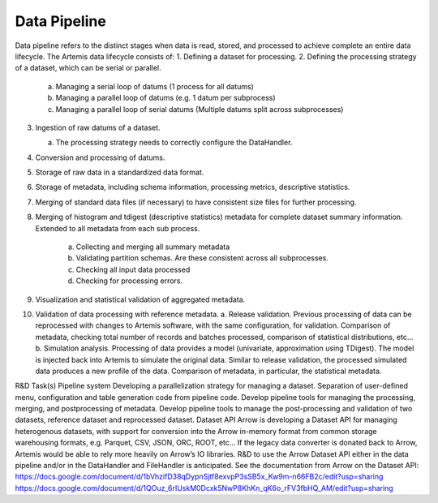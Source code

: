 .. Copyright © Her Majesty the Queen in Right of Canada, as represented
.. by the Minister of Statistics Canada, 2019.
..
.. Licensed under the Apache License, Version 2.0 (the "License");
.. you may not use this file except in compliance with the License.
.. You may obtain a copy of the License at
..
..     http://www.apache.org/licenses/LICENSE-2.0
..
.. Unless required by applicable law or agreed to in writing, software
.. distributed under the License is distributed on an "AS IS" BASIS,
.. WITHOUT WARRANTIES OR CONDITIONS OF ANY KIND, either express or implied.
.. See the License for the specific language governing permissions and
.. limitations under the License.

##############
Data Pipeline
##############

Data pipeline refers to the distinct stages when data is read, stored, and processed to achieve complete an entire data lifecycle. 
The Artemis data lifecycle consists of:
1. Defining a dataset for processing.
2. Defining the processing strategy of a dataset, which can be serial or parallel.

    a. Managing a serial loop of datums (1 process for all datums)
    b. Managing a parallel loop of datums (e.g. 1 datum per subprocess)
    c. Managing a parallel loop of serial datums (Multiple datums split across subprocesses)

3. Ingestion of raw datums of a dataset.
    
   a.	The processing strategy needs to correctly configure the DataHandler.

4. Conversion and processing of datums.
5. Storage of raw data in a standardized data format.
6. Storage of metadata, including schema information, processing metrics, descriptive statistics.
7. Merging of standard data files (if necessary) to have consistent size files for further processing.
8. Merging of histogram and tdigest (descriptive statistics) metadata for complete dataset summary information. Extended to all metadata from each sub process.
    
    a. Collecting and merging all summary metadata
    b. Validating partition schemas. Are these consistent across all subprocesses.
    c. Checking all input data processed
    d. Checking for processing errors.

9. Visualization and statistical validation of aggregated metadata. 

10. Validation of data processing with reference metadata. 
    a. Release validation. Previous processing of data can be reprocessed with changes to Artemis software, with the same configuration, for validation. Comparison of metadata, checking total number of records and batches processed, comparison of statistical distributions, etc… 
    b. Simulation analysis. Processing of data provides a model (univariate, approximation using TDigest). The model is injected back into Artemis to simulate the original data. Similar to release validation, the processed simulated data produces a new profile of the data. Comparison of metadata, in particular, the statistical metadata.

R&D Task(s)
Pipeline system
Developing a parallelization strategy for managing a dataset.
Separation of user-defined menu, configuration and table generation code from pipeline code. Develop pipeline tools for managing the processing, merging, and postprocessing of metadata. Develop pipeline tools to manage the post-processing and validation of two datasets, reference dataset and reprocessed dataset. 
Dataset API
Arrow is developing a Dataset API for managing heterogenous datasets, with support for conversion into the Arrow in-memory format from common storage warehousing formats, e.g. Parquet, CSV, JSON, ORC, ROOT, etc… If the legacy data converter is donated back to Arrow, Artemis would be able to rely more heavily on Arrow’s IO libraries. R&D to use the Arrow Dataset API either in the data pipeline and/or in the DataHandler and FileHandler is anticipated. See the documentation from Arrow on the Dataset API:
https://docs.google.com/document/d/1bVhzifD38qDypnSjtf8exvpP3sSB5x_Kw9m-n66FB2c/edit?usp=sharing
https://docs.google.com/document/d/1QOuz_6rIUskM0Dcxk5NwP8KhKn_qK6o_rFV3fbHQ_AM/edit?usp=sharing

